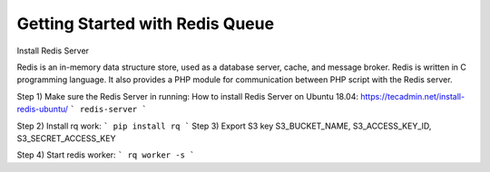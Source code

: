 Getting Started with Redis Queue
===========================

Install Redis Server

Redis is an in-memory data structure store, used as a database server, cache, and message broker.
Redis is written in C programming language.
It also provides a PHP module for communication between PHP script with the Redis server.

Step 1) Make sure the Redis Server in running:
How to install Redis Server on Ubuntu 18.04: https://tecadmin.net/install-redis-ubuntu/
```
redis-server
```

Step 2) Install rq work:
```
pip install rq
```
Step 3) Export S3 key S3_BUCKET_NAME, S3_ACCESS_KEY_ID, S3_SECRET_ACCESS_KEY

Step 4) Start redis worker:
```
rq worker -s
```



